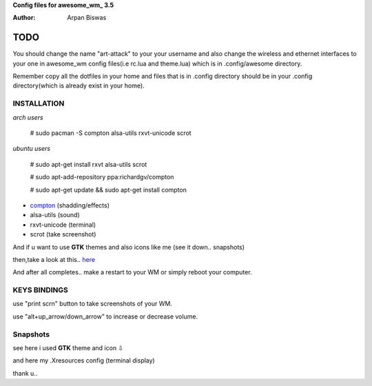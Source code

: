 **Config files for awesome_wm_ 3.5**

:Author: Arpan Biswas


TODO
==========

You should change the name "art-attack" to your your username and also change the wireless and ethernet interfaces to your one in awesome_wm config files(i.e rc.lua and theme.lua) which is in .config/awesome directory.

Remember copy all the dotfiles in your home and files that is in .config directory should be in your .config directory(which is already exist in your home).

INSTALLATION
--------------

*arch users*

 # sudo pacman -S compton alsa-utils rxvt-unicode scrot

*ubuntu users*

 # sudo apt-get install rxvt alsa-utils scrot

 # sudo apt-add-repository ppa:richardgv/compton

 # sudo apt-get update && sudo apt-get install compton

- compton_ (shadding/effects)

- alsa-utils (sound)

- rxvt-unicode (terminal)

- scrot (take screenshot)

And if u want to use **GTK** themes and also icons like me (see it down.. snapshots)

then,take a look at this.. here_

And after all completes.. make a restart to your WM or simply reboot your computer.

KEYS BINDINGS
-----------------

use "print scrn" button to take screenshots of your WM.

use "alt+up_arrow/down_arrow" to increase or decrease volume.


Snapshots
-----------------

.. image:: snap1.png

see here i used **GTK** theme and icon ⇩

.. image:: snap2.png

and here my .Xresources config (terminal display)

.. image:: snap3.png

thank u..

.. _here: http://awesome.naquadah.org/wiki/Customizing_GTK_Apps
.. _awesome_wm: http://awesome.naquadah.org/wiki/Main_Page
.. _compton: https://github.com/chjj/compton
